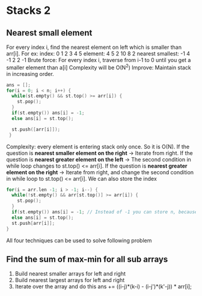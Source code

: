 * Stacks 2
** Nearest small element
For every index i, find the nearest element on left which is smaller than arr[i].
For ex:    index:  0 1  2 3  4  5
         element:  4 5  2 10 8  2
nearest smallest: -1 4 -1 2  2 -1
Brute force: For every index i, traverse from i-1 to 0 until you get a smaller element than a[i]
             Complexity will be O(N^2)
Improve: Maintain stack in increasing order.
#+begin_src C
  ans = [];
  for(i = 0; i < n; i++) {
    while(st.empty() && st.top() >= arr[i]) {
      st.pop();
    }
    if(st.empty()) ans[i] = -1;
    else ans[i] = st.top();

    st.push([arr[i]]);
   }
#+end_src
Complexity: every element is entering stack only once. So it is O(N).
If the question is *nearest smaller element on the right* -> Iterate from right.
If the question is *nearest greater element on the left* -> The second condition in while loop changes to st.top() <= arr[i].
If the question is *nearest greater element on the right* -> Iterate from right, and change the second condition in while loop to st.top() <= arr[i].
We can also store the index
#+begin_src C
  for(i = arr.len -1; i > -1; i--) {
    while(!st.empty() && arr[st.top()] >= arr[i]) {
      st.pop();
    }
    if(st.empty()) ans[i] = -1; // Instead of -1 you can store n, because you are storing the index instead of actual values
    else ans[i] = st.top();
    st.push[arr[i]];
  }
#+end_src
All four techniques can be used to solve following problem
** Find the sum of max-min for all sub arrays
1. Build nearest smaller arrays for left and right
2. Build nearest largest arrays for left and right
3. Iterate over the array and do this
   ans += ((i-j)*(k-i) - (i-j')*(k'-j)) * arr[i];
